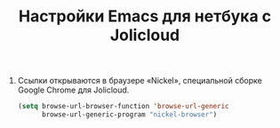 #+TITLE: Настройки Emacs для нетбука с Jolicloud
#+OPTIONS: H:3 num:nil toc:nil \n:nil @:t ::t |:t ^:t -:t f:t *:t TeX:t LaTeX:nil skip:nil d:t tags:not-in-toc
#+STARTUP: INDENT HIDESTARS

1. Ссылки открываются в браузере «Nickel», специальной сборке Google
   Chrome для Jolicloud.

    #+begin_src emacs-lisp :tangle yes
    (setq browse-url-browser-function 'browse-url-generic
          browse-url-generic-program "nickel-browser")
    #+end_src

